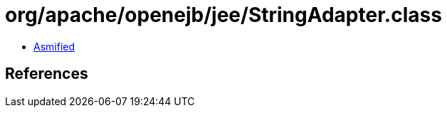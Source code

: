 = org/apache/openejb/jee/StringAdapter.class

 - link:StringAdapter-asmified.java[Asmified]

== References

